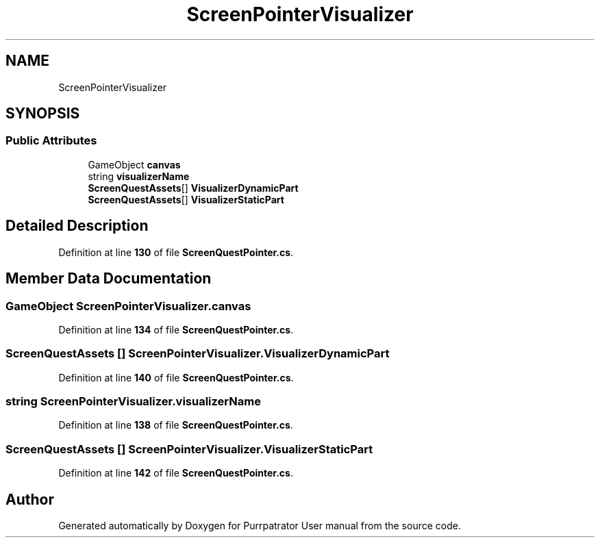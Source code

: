 .TH "ScreenPointerVisualizer" 3 "Mon Apr 18 2022" "Purrpatrator User manual" \" -*- nroff -*-
.ad l
.nh
.SH NAME
ScreenPointerVisualizer
.SH SYNOPSIS
.br
.PP
.SS "Public Attributes"

.in +1c
.ti -1c
.RI "GameObject \fBcanvas\fP"
.br
.ti -1c
.RI "string \fBvisualizerName\fP"
.br
.ti -1c
.RI "\fBScreenQuestAssets\fP[] \fBVisualizerDynamicPart\fP"
.br
.ti -1c
.RI "\fBScreenQuestAssets\fP[] \fBVisualizerStaticPart\fP"
.br
.in -1c
.SH "Detailed Description"
.PP 
Definition at line \fB130\fP of file \fBScreenQuestPointer\&.cs\fP\&.
.SH "Member Data Documentation"
.PP 
.SS "GameObject ScreenPointerVisualizer\&.canvas"

.PP
Definition at line \fB134\fP of file \fBScreenQuestPointer\&.cs\fP\&.
.SS "\fBScreenQuestAssets\fP [] ScreenPointerVisualizer\&.VisualizerDynamicPart"

.PP
Definition at line \fB140\fP of file \fBScreenQuestPointer\&.cs\fP\&.
.SS "string ScreenPointerVisualizer\&.visualizerName"

.PP
Definition at line \fB138\fP of file \fBScreenQuestPointer\&.cs\fP\&.
.SS "\fBScreenQuestAssets\fP [] ScreenPointerVisualizer\&.VisualizerStaticPart"

.PP
Definition at line \fB142\fP of file \fBScreenQuestPointer\&.cs\fP\&.

.SH "Author"
.PP 
Generated automatically by Doxygen for Purrpatrator User manual from the source code\&.
